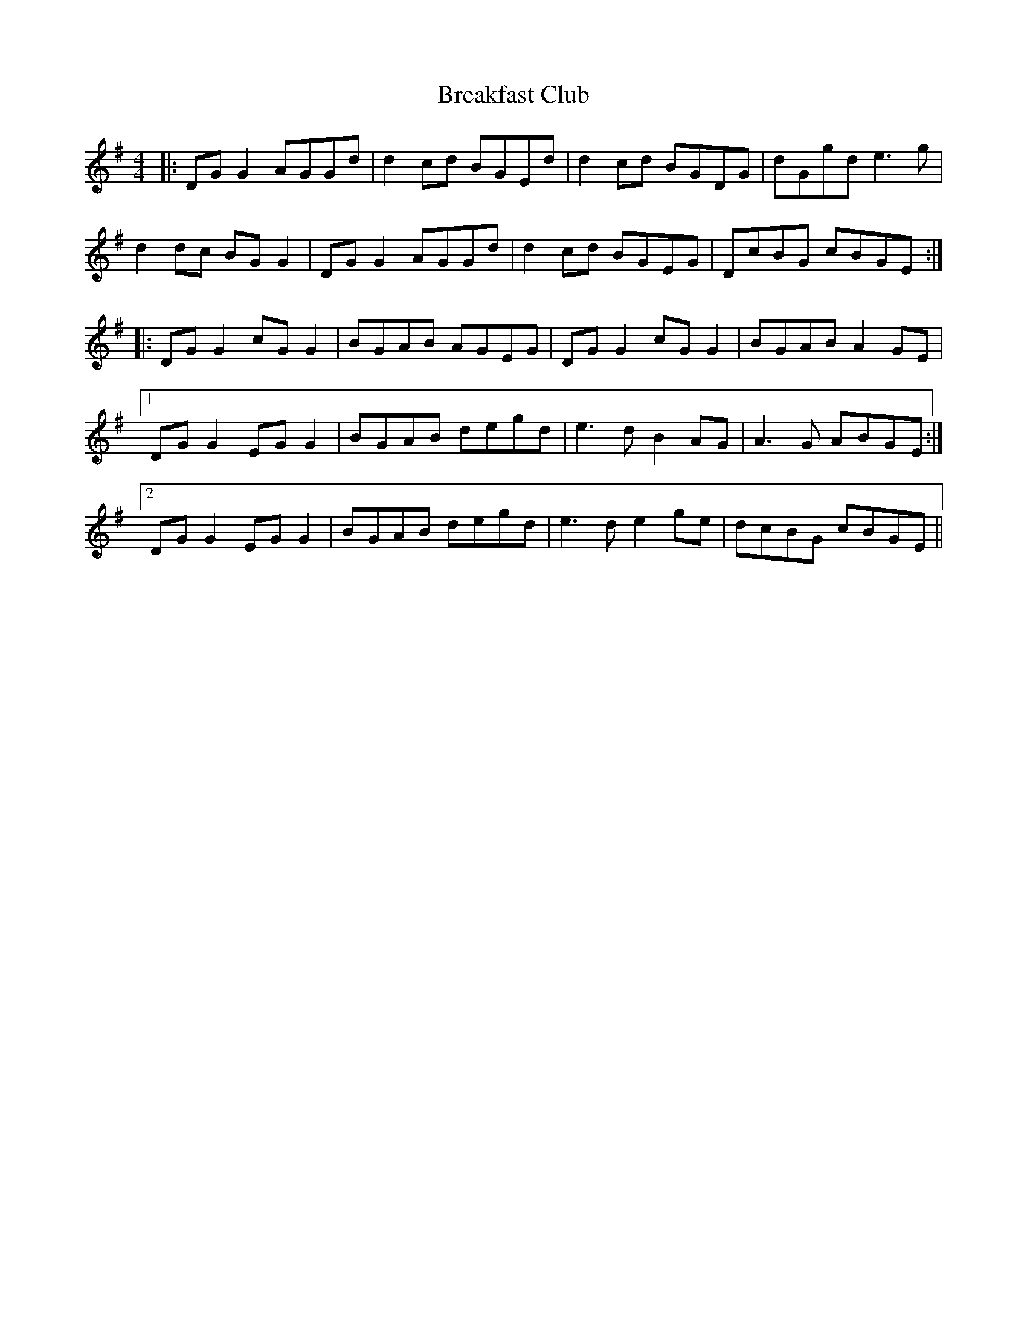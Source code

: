 X: 4931
T: Breakfast Club
R: reel
M: 4/4
K: Gmajor
|:DG G2 AGGd|d2 cd BGEd|d2 cd BGDG|dGgd e3g|
d2 dc BG G2|DG G2 AGGd|d2 cd BGEG|DcBG cBGE:|
|:DG G2 cG G2|BGAB AGEG|DG G2 cG G2|BGAB A2GE|
[1 DG G2 EG G2|BGAB degd|e3d B2 AG|A3G ABGE:|
[2 DG G2 EG G2|BGAB degd|e3d e2ge|dcBG cBGE||

